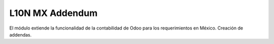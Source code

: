 L10N MX Addendum
================
El módulo extiende la funcionalidad de la contabilidad de Odoo para los requerimientos en México.
Creación de addendas.
